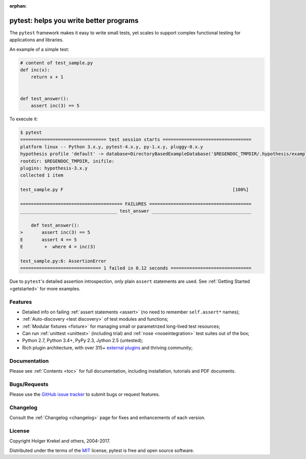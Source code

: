 :orphan:

.. _features:

pytest: helps you write better programs
=======================================


The ``pytest`` framework makes it easy to write small tests, yet
scales to support complex functional testing for applications and libraries.

An example of a simple test:

.. code-block:: python

    # content of test_sample.py
    def inc(x):
        return x + 1


    def test_answer():
        assert inc(3) == 5


To execute it:

.. code-block:: pytest

    $ pytest
    ================================ test session starts =================================
    platform linux -- Python 3.x.y, pytest-4.x.y, py-1.x.y, pluggy-0.x.y
    hypothesis profile 'default' -> database=DirectoryBasedExampleDatabase('$REGENDOC_TMPDIR/.hypothesis/examples')
    rootdir: $REGENDOC_TMPDIR, inifile:
    plugins: hypothesis-3.x.y
    collected 1 item

    test_sample.py F                                                               [100%]

    ====================================== FAILURES ======================================
    ____________________________________ test_answer _____________________________________

        def test_answer():
    >       assert inc(3) == 5
    E       assert 4 == 5
    E        +  where 4 = inc(3)

    test_sample.py:6: AssertionError
    ============================== 1 failed in 0.12 seconds ==============================

Due to ``pytest``'s detailed assertion introspection, only plain ``assert`` statements are used.
See :ref:`Getting Started <getstarted>` for more examples.


Features
--------

- Detailed info on failing :ref:`assert statements <assert>` (no need to remember ``self.assert*`` names);

- :ref:`Auto-discovery <test discovery>` of test modules and functions;

- :ref:`Modular fixtures <fixture>` for managing small or parametrized long-lived test resources;

- Can run :ref:`unittest <unittest>` (including trial) and :ref:`nose <noseintegration>` test suites out of the box;

- Python 2.7, Python 3.4+, PyPy 2.3, Jython 2.5 (untested);

- Rich plugin architecture, with over 315+ `external plugins <http://plugincompat.herokuapp.com>`_ and thriving community;


Documentation
-------------

Please see :ref:`Contents <toc>` for full documentation, including installation, tutorials and PDF documents.


Bugs/Requests
-------------

Please use the `GitHub issue tracker <https://github.com/pytest-dev/pytest/issues>`_ to submit bugs or request features.


Changelog
---------

Consult the :ref:`Changelog <changelog>` page for fixes and enhancements of each version.


License
-------

Copyright Holger Krekel and others, 2004-2017.

Distributed under the terms of the `MIT`_ license, pytest is free and open source software.

.. _`MIT`: https://github.com/pytest-dev/pytest/blob/master/LICENSE
